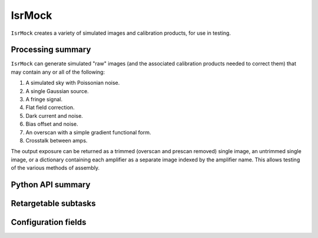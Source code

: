 .. lsst-task-topic:: lsst.ip.isr.IsrMock

#######
IsrMock
#######

``IsrMock`` creates a variety of simulated images and calibration products, for use in testing.

.. _lsst.ip.isr.IsrMock-processing-summary:

Processing summary
==================

``IsrMock`` can generate simulated "raw" images (and the associated calibration products needed to correct them) that may contain any or all of the following:

#. A simulated sky with Poissonian noise.
#. A single Gaussian source.
#. A fringe signal.
#. Flat field correction.
#. Dark current and noise.
#. Bias offset and noise.
#. An overscan with a simple gradient functional form.
#. Crosstalk between amps.

The output exposure can be returned as a trimmed (overscan and prescan removed) single image, an untrimmed single image, or a dictionary containing each amplifier as a separate image indexed by the amplifier name.  This allows testing of the various methods of assembly.

.. _lsst.ip.isr.IsrMock-api:

Python API summary
==================

.. lsst-task-api-summary:: lsst.ip.isr.IsrMock

.. _lsst.ip.isr.IsrMock-subtasks:

Retargetable subtasks
=====================

.. lsst-task-config-subtasks:: lsst.ip.isr.IsrMock

.. _lsst.ip.isr.IsrMock-configs:

Configuration fields
====================

.. lsst-task-config-fields:: lsst.ip.isr.IsrMock

.. _lsst.ip.isr.IsrMock-debug:
